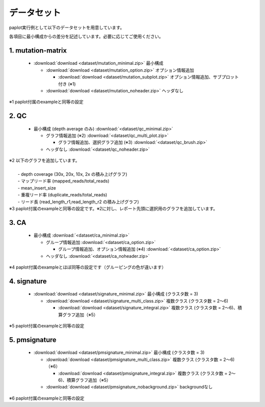 **************************
データセット
**************************

paplot実行例として以下のデータセットを用意しています。

各項目に最小構成からの差分を記述しています。必要に応じてご使用ください。

.. _conf_mm:

1. mutation-matrix
----------------------

 * :download:`download <dataset/mutation_minimal.zip>`     最小構成

   + :download:`download <dataset/mutation_option.zip>`    オプション情報追加

     - :download:`download <dataset/mutation_subplot.zip>` オプション情報追加、サブプロット付き (※1)

   + :download:`download <dataset/mutation_noheader.zip>`  ヘッダなし
 
| ※1 paplot付属のexampleと同等の設定

.. _conf_qc:

2. QC
------------

 * 最小構成 (depth average のみ) :download:`<dataset/qc_minimal.zip>`

   + グラフ情報追加 (※2) :download:`<dataset/qc_multi_plot.zip>`

     - グラフ情報追加、選択グラフ追加 (※3) :download:`<dataset/qc_brush.zip>`

   + ヘッダなし :download:`<dataset/qc_noheader.zip>`

| ※2 以下のグラフを追加しています。
|  
|  - depth coverage (30x, 20x, 10x, 2x の積み上げグラフ)
|  - マップリード率 (mapped_reads/total_reads)
|  - mean_insert_size
|  - 重複リード率 (duplicate_reads/total_reads)
|  - リード長 (read_length_r1,read_length_r2 の積み上げグラフ)

| ※3 paplot付属のexampleと同等の設定です。※2に対し、レポート先頭に選択用のグラフを追加しています。

.. _conf_ca:

3. CA
--------------

 * 最小構成 :download:`<dataset/ca_minimal.zip>`

   + グループ情報追加 :download:`<dataset/ca_option.zip>`

     - グループ情報追加、オプション情報追加 (※4) :download:`<dataset/ca_option.zip>`

   + ヘッダなし :download:`<dataset/ca_noheader.zip>`

| ※4 paplot付属のexampleとほぼ同等の設定です（グルーピングの色が違います）

.. _conf_signature:

4. signature
---------------------------

 * :download:`download <dataset/signature_minimal.zip>`       最小構成 (クラスタ数 = 3)

   + :download:`download <dataset/signature_multi_class.zip>` 複数クラス (クラスタ数 = 2～6)

     - :download:`download <dataset/signature_integral.zip>`  複数クラス (クラスタ数 = 2～6)、積算グラフ追加（※5）
 
| ※5 paplot付属のexampleと同等の設定

.. _conf_pmsignature:

5. pmsignature
---------------------------

 * :download:`download <dataset/pmsignature_minimal.zip>`        最小構成 (クラスタ数 = 3)

   + :download:`download <dataset/pmsignature_multi_class.zip>`  複数クラス (クラスタ数 = 2～6)（※6）

     - :download:`download <dataset/pmsignature_integral.zip>`   複数クラス (クラスタ数 = 2～6)、積算グラフ追加（※5）

   + :download:`download <dataset/pmsignature_nobackground.zip>` backgroundなし

| ※6 paplot付属のexampleと同等の設定

.. |new| image:: image/tab_001.gif
